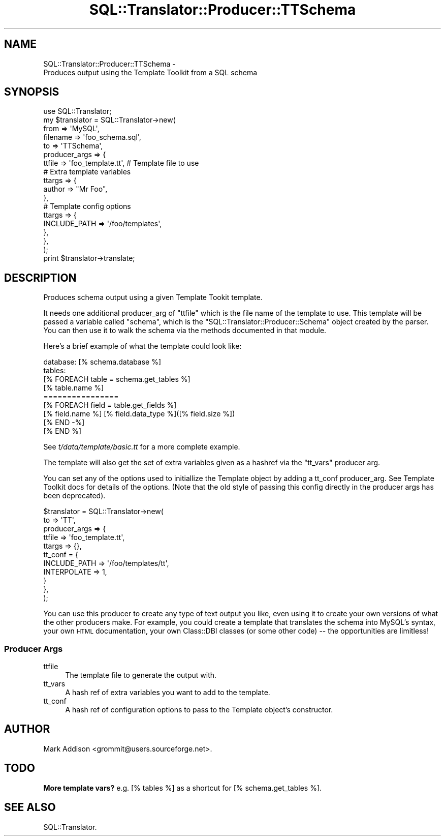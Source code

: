 .\" Automatically generated by Pod::Man 2.25 (Pod::Simple 3.20)
.\"
.\" Standard preamble:
.\" ========================================================================
.de Sp \" Vertical space (when we can't use .PP)
.if t .sp .5v
.if n .sp
..
.de Vb \" Begin verbatim text
.ft CW
.nf
.ne \\$1
..
.de Ve \" End verbatim text
.ft R
.fi
..
.\" Set up some character translations and predefined strings.  \*(-- will
.\" give an unbreakable dash, \*(PI will give pi, \*(L" will give a left
.\" double quote, and \*(R" will give a right double quote.  \*(C+ will
.\" give a nicer C++.  Capital omega is used to do unbreakable dashes and
.\" therefore won't be available.  \*(C` and \*(C' expand to `' in nroff,
.\" nothing in troff, for use with C<>.
.tr \(*W-
.ds C+ C\v'-.1v'\h'-1p'\s-2+\h'-1p'+\s0\v'.1v'\h'-1p'
.ie n \{\
.    ds -- \(*W-
.    ds PI pi
.    if (\n(.H=4u)&(1m=24u) .ds -- \(*W\h'-12u'\(*W\h'-12u'-\" diablo 10 pitch
.    if (\n(.H=4u)&(1m=20u) .ds -- \(*W\h'-12u'\(*W\h'-8u'-\"  diablo 12 pitch
.    ds L" ""
.    ds R" ""
.    ds C` ""
.    ds C' ""
'br\}
.el\{\
.    ds -- \|\(em\|
.    ds PI \(*p
.    ds L" ``
.    ds R" ''
'br\}
.\"
.\" Escape single quotes in literal strings from groff's Unicode transform.
.ie \n(.g .ds Aq \(aq
.el       .ds Aq '
.\"
.\" If the F register is turned on, we'll generate index entries on stderr for
.\" titles (.TH), headers (.SH), subsections (.SS), items (.Ip), and index
.\" entries marked with X<> in POD.  Of course, you'll have to process the
.\" output yourself in some meaningful fashion.
.ie \nF \{\
.    de IX
.    tm Index:\\$1\t\\n%\t"\\$2"
..
.    nr % 0
.    rr F
.\}
.el \{\
.    de IX
..
.\}
.\"
.\" Accent mark definitions (@(#)ms.acc 1.5 88/02/08 SMI; from UCB 4.2).
.\" Fear.  Run.  Save yourself.  No user-serviceable parts.
.    \" fudge factors for nroff and troff
.if n \{\
.    ds #H 0
.    ds #V .8m
.    ds #F .3m
.    ds #[ \f1
.    ds #] \fP
.\}
.if t \{\
.    ds #H ((1u-(\\\\n(.fu%2u))*.13m)
.    ds #V .6m
.    ds #F 0
.    ds #[ \&
.    ds #] \&
.\}
.    \" simple accents for nroff and troff
.if n \{\
.    ds ' \&
.    ds ` \&
.    ds ^ \&
.    ds , \&
.    ds ~ ~
.    ds /
.\}
.if t \{\
.    ds ' \\k:\h'-(\\n(.wu*8/10-\*(#H)'\'\h"|\\n:u"
.    ds ` \\k:\h'-(\\n(.wu*8/10-\*(#H)'\`\h'|\\n:u'
.    ds ^ \\k:\h'-(\\n(.wu*10/11-\*(#H)'^\h'|\\n:u'
.    ds , \\k:\h'-(\\n(.wu*8/10)',\h'|\\n:u'
.    ds ~ \\k:\h'-(\\n(.wu-\*(#H-.1m)'~\h'|\\n:u'
.    ds / \\k:\h'-(\\n(.wu*8/10-\*(#H)'\z\(sl\h'|\\n:u'
.\}
.    \" troff and (daisy-wheel) nroff accents
.ds : \\k:\h'-(\\n(.wu*8/10-\*(#H+.1m+\*(#F)'\v'-\*(#V'\z.\h'.2m+\*(#F'.\h'|\\n:u'\v'\*(#V'
.ds 8 \h'\*(#H'\(*b\h'-\*(#H'
.ds o \\k:\h'-(\\n(.wu+\w'\(de'u-\*(#H)/2u'\v'-.3n'\*(#[\z\(de\v'.3n'\h'|\\n:u'\*(#]
.ds d- \h'\*(#H'\(pd\h'-\w'~'u'\v'-.25m'\f2\(hy\fP\v'.25m'\h'-\*(#H'
.ds D- D\\k:\h'-\w'D'u'\v'-.11m'\z\(hy\v'.11m'\h'|\\n:u'
.ds th \*(#[\v'.3m'\s+1I\s-1\v'-.3m'\h'-(\w'I'u*2/3)'\s-1o\s+1\*(#]
.ds Th \*(#[\s+2I\s-2\h'-\w'I'u*3/5'\v'-.3m'o\v'.3m'\*(#]
.ds ae a\h'-(\w'a'u*4/10)'e
.ds Ae A\h'-(\w'A'u*4/10)'E
.    \" corrections for vroff
.if v .ds ~ \\k:\h'-(\\n(.wu*9/10-\*(#H)'\s-2\u~\d\s+2\h'|\\n:u'
.if v .ds ^ \\k:\h'-(\\n(.wu*10/11-\*(#H)'\v'-.4m'^\v'.4m'\h'|\\n:u'
.    \" for low resolution devices (crt and lpr)
.if \n(.H>23 .if \n(.V>19 \
\{\
.    ds : e
.    ds 8 ss
.    ds o a
.    ds d- d\h'-1'\(ga
.    ds D- D\h'-1'\(hy
.    ds th \o'bp'
.    ds Th \o'LP'
.    ds ae ae
.    ds Ae AE
.\}
.rm #[ #] #H #V #F C
.\" ========================================================================
.\"
.IX Title "SQL::Translator::Producer::TTSchema 3"
.TH SQL::Translator::Producer::TTSchema 3 "2012-09-23" "perl v5.16.3" "User Contributed Perl Documentation"
.\" For nroff, turn off justification.  Always turn off hyphenation; it makes
.\" way too many mistakes in technical documents.
.if n .ad l
.nh
.SH "NAME"
SQL::Translator::Producer::TTSchema \-
    Produces output using the Template Toolkit from a SQL schema
.SH "SYNOPSIS"
.IX Header "SYNOPSIS"
.Vb 7
\&  use SQL::Translator;
\&  my $translator     = SQL::Translator\->new(
\&      from           => \*(AqMySQL\*(Aq,
\&      filename       => \*(Aqfoo_schema.sql\*(Aq,
\&      to             => \*(AqTTSchema\*(Aq,
\&      producer_args  => {
\&          ttfile     => \*(Aqfoo_template.tt\*(Aq,  # Template file to use
\&
\&          # Extra template variables
\&          ttargs     => {
\&              author => "Mr Foo",
\&          },
\&
\&          # Template config options
\&          ttargs     => {
\&              INCLUDE_PATH => \*(Aq/foo/templates\*(Aq,
\&          },
\&      },
\&  );
\&  print $translator\->translate;
.Ve
.SH "DESCRIPTION"
.IX Header "DESCRIPTION"
Produces schema output using a given Template Tookit template.
.PP
It needs one additional producer_arg of \f(CW\*(C`ttfile\*(C'\fR which is the file
name of the template to use.  This template will be passed a variable
called \f(CW\*(C`schema\*(C'\fR, which is the \f(CW\*(C`SQL::Translator::Producer::Schema\*(C'\fR object
created by the parser. You can then use it to walk the schema via the
methods documented in that module.
.PP
Here's a brief example of what the template could look like:
.PP
.Vb 9
\&  database: [% schema.database %]
\&  tables:
\&  [% FOREACH table = schema.get_tables %]
\&      [% table.name %]
\&      ================
\&      [% FOREACH field = table.get_fields %]
\&          [% field.name %]   [% field.data_type %]([% field.size %])
\&      [% END \-%]
\&  [% END %]
.Ve
.PP
See \fIt/data/template/basic.tt\fR for a more complete example.
.PP
The template will also get the set of extra variables given as a hashref via the
\&\f(CW\*(C`tt_vars\*(C'\fR producer arg.
.PP
You can set any of the options used to initiallize the Template object by
adding a tt_conf producer_arg. See Template Toolkit docs for details of
the options.
(Note that the old style of passing this config directly in the producer args
has been deprecated).
.PP
.Vb 11
\&  $translator          = SQL::Translator\->new(
\&      to               => \*(AqTT\*(Aq,
\&      producer_args    => {
\&          ttfile       => \*(Aqfoo_template.tt\*(Aq,
\&          ttargs       => {},
\&          tt_conf      = {
\&            INCLUDE_PATH => \*(Aq/foo/templates/tt\*(Aq,
\&            INTERPOLATE  => 1,
\&          }
\&      },
\&  );
.Ve
.PP
You can use this producer to create any type of text output you like,
even using it to create your own versions of what the other producers
make.  For example, you could create a template that translates the
schema into MySQL's syntax, your own \s-1HTML\s0 documentation, your own
Class::DBI classes (or some other code) \*(-- the opportunities are
limitless!
.SS "Producer Args"
.IX Subsection "Producer Args"
.IP "ttfile" 4
.IX Item "ttfile"
The template file to generate the output with.
.IP "tt_vars" 4
.IX Item "tt_vars"
A hash ref of extra variables you want to add to the template.
.IP "tt_conf" 4
.IX Item "tt_conf"
A hash ref of configuration options to pass to the Template object's
constructor.
.SH "AUTHOR"
.IX Header "AUTHOR"
Mark Addison <grommit@users.sourceforge.net>.
.SH "TODO"
.IX Header "TODO"
\&\fBMore template vars?\fR e.g. [% tables %] as a shortcut for
[% schema.get_tables %].
.SH "SEE ALSO"
.IX Header "SEE ALSO"
SQL::Translator.
